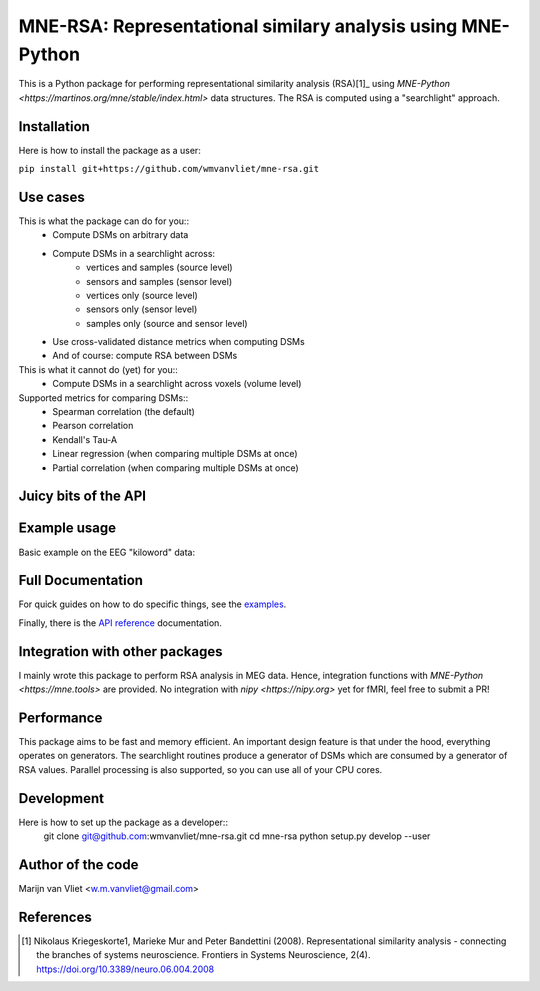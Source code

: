 MNE-RSA: Representational similary analysis using MNE-Python
============================================================

This is a Python package for performing representational similarity analysis
(RSA)[1]_ using `MNE-Python <https://martinos.org/mne/stable/index.html>` data
structures. The RSA is computed using a "searchlight" approach.

Installation
------------

Here is how to install the package as a user:

``pip install git+https://github.com/wmvanvliet/mne-rsa.git``


Use cases
---------

This is what the package can do for you::
 - Compute DSMs on arbitrary data
 - Compute DSMs in a searchlight across:
    - vertices and samples (source level)
    - sensors and samples (sensor level)
    - vertices only (source level)
    - sensors only (sensor level)
    - samples only (source and sensor level)
 - Use cross-validated distance metrics when computing DSMs
 - And of course: compute RSA between DSMs

This is what it cannot do (yet) for you::
 - Compute DSMs in a searchlight across voxels (volume level)

Supported metrics for comparing DSMs::
  - Spearman correlation (the default)
  - Pearson correlation
  - Kendall's Tau-A
  - Linear regression (when comparing multiple DSMs at once)
  - Partial correlation (when comparing multiple DSMs at once)


Juicy bits of the API 
---------------------
.. code-block:: python
    def compute_dsm(model, pca=False, metric='correlation', **kwargs)

    def rsa_source_level(stcs, model_dsm, src, y=None,
                         spatial_radius=0.04, temporal_radius=0.1,
                 stc_dsm_metric='correlation', stc_dsm_params=None,
                         rsa_metric='spearman',
                         n_jobs=1, verbose=False)

    def rsa_evokeds(evokeds, model_dsm, y=None, noise_cov=None,
                    spatial_radius=0.04, temporal_radius=0.1,
                    evoked_dsm_metric='correlation', evoked_dsm_params=None,
                    rsa_metric='spearman',
                    n_jobs=1, verbose=False)

    def rsa_epochs(epochs, model_dsm, y=None, noise_cov=None,
                   spatial_radius=0.04, temporal_radius=0.1,
                   epochs_dsm_metric='correlation', epochs_dsm_params=None,
                   rsa_metric='spearman',
                   n_jobs=1, verbose=False)

Example usage
-------------

Basic example on the EEG "kiloword" data:

.. code-block:: python
    import mne
    import rsa
    data_path = mne.datasets.kiloword.data_path(verbose=True)
    epochs = mne.read_epochs(data_path + '/kword_metadata-epo.fif')
    # Compute the model DSM using all word properties
    dsm_model = rsa.compute_dsm(epochs.metadata.iloc[:, 1:].values)
    evoked_rsa = rsa.rsa_epochs(epochs, dsm_model,
                                spatial_radius=0.04, temporal_radius=0.01,
                                verbose=True)

Full Documentation
------------------

For quick guides on how to do specific things, see the `examples
<auto_examples/index.html>`_.

Finally, there is the `API reference <api.html>`_ documentation.


Integration with other packages
-------------------------------

I mainly wrote this package to perform RSA analysis in MEG data. Hence,
integration functions with `MNE-Python <https://mne.tools>` are provided. No
integration with `nipy <https://nipy.org>` yet for fMRI, feel free to submit a
PR!


Performance
-----------

This package aims to be fast and memory efficient. An important design feature
is that under the hood, everything operates on generators. The searchlight
routines produce a generator of DSMs which are consumed by a generator of RSA
values. Parallel processing is also supported, so you can use all of your CPU
cores.


Development
-----------

Here is how to set up the package as a developer::
    git clone git@github.com:wmvanvliet/mne-rsa.git
    cd mne-rsa
    python setup.py develop --user


Author of the code
------------------

Marijn van Vliet <w.m.vanvliet@gmail.com>


References
----------

.. [1] Nikolaus Kriegeskorte1, Marieke Mur and Peter Bandettini (2008).
       Representational similarity analysis - connecting the branches of
       systems neuroscience. Frontiers in Systems Neuroscience, 2(4).
       https://doi.org/10.3389/neuro.06.004.2008

